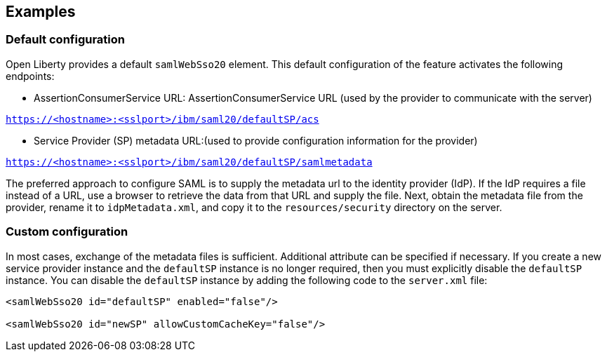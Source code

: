 == Examples

=== Default configuration

Open Liberty provides a default `samlWebSso20` element.
This default configuration of the feature activates the following endpoints:

- AssertionConsumerService URL:
AssertionConsumerService URL (used by the provider to communicate with the server)

`https://<hostname>:<sslport>/ibm/saml20/defaultSP/acs`

- Service Provider (SP) metadata URL:(used to provide configuration information for the provider)

`https://<hostname>:<sslport>/ibm/saml20/defaultSP/samlmetadata`

The preferred approach to configure SAML is to supply the metadata url to the identity provider (IdP).
If the IdP requires a file instead of a URL, use a browser to retrieve the data from that URL and supply the file.
Next, obtain the metadata file from the provider, rename it to `idpMetadata.xml`, and copy it to the `resources/security` directory on the server.

=== Custom configuration

In most cases, exchange of the metadata files is sufficient.
Additional attribute can be specified if necessary.
If you create a new service provider instance and the `defaultSP` instance is no longer required, then you must explicitly disable the `defaultSP` instance.
You can disable the `defaultSP` instance by adding the following code to the `server.xml` file:

[source, xml]
----
<samlWebSso20 id="defaultSP" enabled="false"/>

<samlWebSso20 id="newSP" allowCustomCacheKey="false"/>
----
